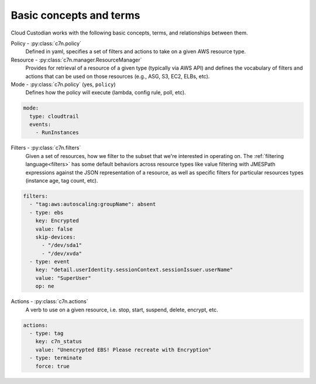.. _glossary:

Basic concepts and terms
========================

Cloud Custodian works with the following basic concepts, terms, and relationships between them.

Policy - :py:class:`c7n.policy`
  Defined in yaml, specifies a set of filters and actions to take
  on a given AWS resource type.

Resource - :py:class:`c7n.manager.ResourceManager`
  Provides for retrieval of a resource of a given type (typically via AWS API)
  and defines the vocabulary of filters and actions that can be used on those
  resources (e.g., ASG, S3, EC2, ELBs, etc).

Mode - :py:class:`c7n.policy` (yes, ``policy``)
  Defines how the policy will execute (lambda, config rule, poll, etc).

.. code-block:: yaml

   mode:
     type: cloudtrail
     events:
       - RunInstances

Filters - :py:class:`c7n.filters`
  Given a set of resources, how we filter to the subset that we're
  interested in operating on. The :ref:`filtering language<filters>` has some
  default behaviors across resource types like value filtering with JMESPath
  expressions against the JSON representation of a resource, as well as
  specific filters for particular resources types (instance age,
  tag count, etc).

.. code-block:: yaml

   filters:
     - "tag:aws:autoscaling:groupName": absent
     - type: ebs
       key: Encrypted
       value: false
       skip-devices:
         - "/dev/sda1"
         - "/dev/xvda"
     - type: event
       key: "detail.userIdentity.sessionContext.sessionIssuer.userName"
       value: "SuperUser"
       op: ne

Actions - :py:class:`c7n.actions`
  A verb to use on a given resource, i.e. stop, start, suspend,
  delete, encrypt, etc.

.. code-block:: yaml

   actions:
     - type: tag
       key: c7n_status
       value: "Unencrypted EBS! Please recreate with Encryption"
     - type: terminate
       force: true

